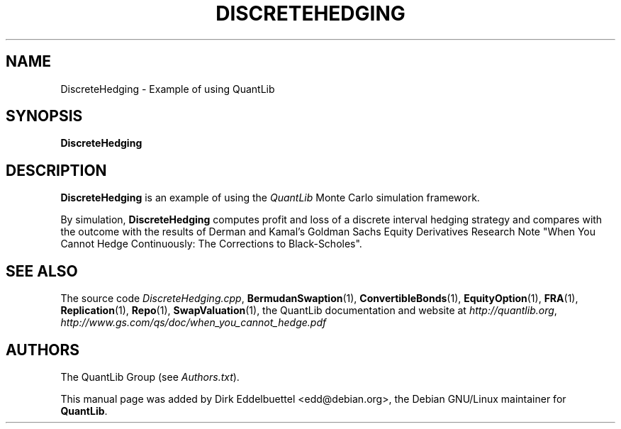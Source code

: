 .\" Man page contributed by Dirk Eddelbuettel <edd@debian.org>
.\" and released under the Quantlib license
.TH DISCRETEHEDGING 1 "20 September 2001" QuantLib
.SH NAME
DiscreteHedging - Example of using QuantLib
.SH SYNOPSIS
.B DiscreteHedging
.SH DESCRIPTION
.PP
.B DiscreteHedging
is an example of using the \fIQuantLib\fP Monte Carlo simulation framework.

By simulation,
.B DiscreteHedging
computes profit and loss of a discrete interval hedging
strategy and compares with the outcome with the results of Derman and Kamal's
Goldman Sachs Equity Derivatives Research Note "When You Cannot
Hedge Continuously: The Corrections to Black-Scholes".
.SH SEE ALSO
The source code
.IR DiscreteHedging.cpp ,
.BR BermudanSwaption (1),
.BR ConvertibleBonds (1),
.BR EquityOption (1),
.BR FRA (1),
.BR Replication (1),
.BR Repo (1),
.BR SwapValuation (1),
the QuantLib documentation and website at
.IR http://quantlib.org ,
.I http://www.gs.com/qs/doc/when_you_cannot_hedge.pdf

.SH AUTHORS
The QuantLib Group (see
.IR Authors.txt ).

This manual page was added by Dirk Eddelbuettel
<edd@debian.org>, the Debian GNU/Linux maintainer for
.BR QuantLib .
